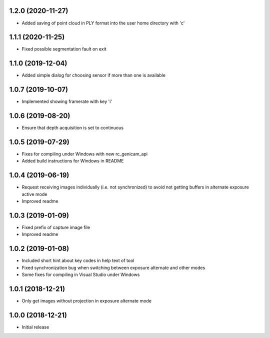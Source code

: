 1.2.0 (2020-11-27)
------------------

* Added saving of point cloud in PLY format into the user home directory with 'c'

1.1.1 (2020-11-25)
------------------

* Fixed possible segmentation fault on exit

1.1.0 (2019-12-04)
------------------

* Added simple dialog for choosing sensor if more than one is available

1.0.7 (2019-10-07)
------------------

* Implemented showing framerate with key 'i'

1.0.6 (2019-08-20)
------------------

* Ensure that depth acquisition is set to continuous

1.0.5 (2019-07-29)
------------------

- Fixes for compiling under Windows with new rc_genicam_api
- Added build instructions for Windows in README

1.0.4 (2019-06-19)
------------------

- Request receiving images individually (i.e. not synchronized) to avoid not getting
  buffers in alternate exposure active mode
- Improved readme

1.0.3 (2019-01-09)
------------------

- Fixed prefix of capture image file
- Improved readme

1.0.2 (2019-01-08)
------------------

- Included short hint about key codes in help text of tool
- Fixed synchronization bug when switching between exposure alternate and other modes
- Some fixes for compiling in Visual Studio under Windows

1.0.1 (2018-12-21)
------------------

- Only get images without projection in exposure alternate mode

1.0.0 (2018-12-21)
------------------

- Initial release
